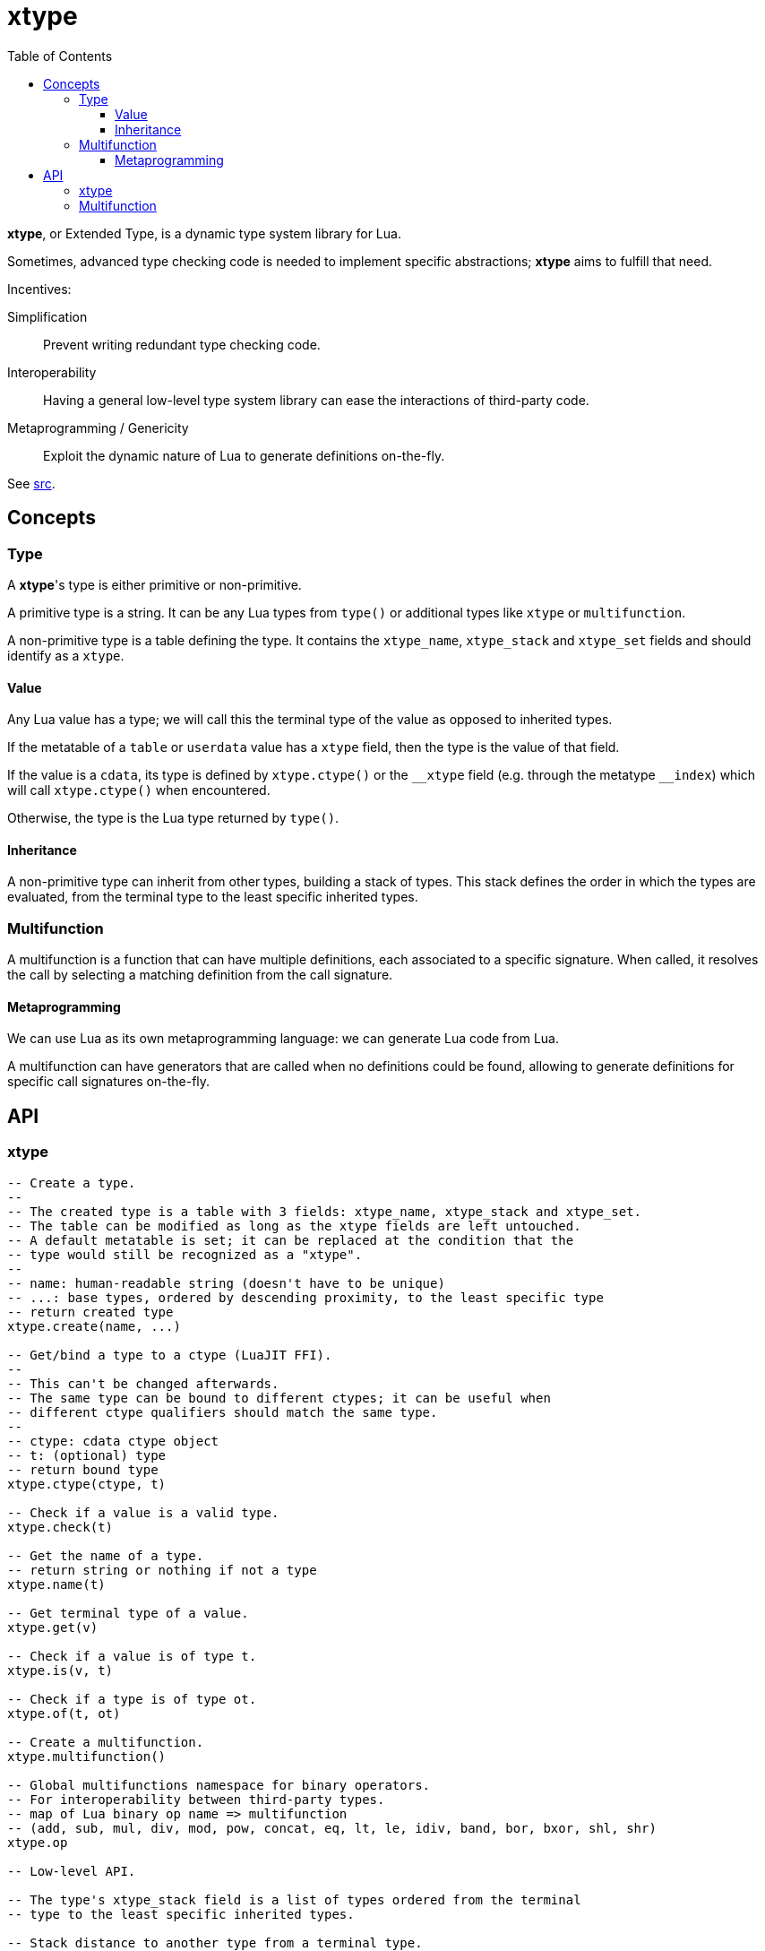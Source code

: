 = xtype
ifdef::env-github[]
:tip-caption: :bulb:
:note-caption: :information_source:
:important-caption: :heavy_exclamation_mark:
:caution-caption: :fire:
:warning-caption: :warning:
endif::[]
:toc: left
:toclevels: 5

*xtype*, or Extended Type, is a dynamic type system library for Lua.

Sometimes, advanced type checking code is needed to implement specific abstractions; *xtype* aims to fulfill that need.

.Incentives:
Simplification:: Prevent writing redundant type checking code.
Interoperability:: Having a general low-level type system library can ease the interactions of third-party code.
Metaprogramming / Genericity:: Exploit the dynamic nature of Lua to generate definitions on-the-fly.

See link:src[].

== Concepts

=== Type

A **xtype**'s type is either primitive or non-primitive.

A primitive type is a string. It can be any Lua types from `type()` or additional types like `xtype` or `multifunction`.

A non-primitive type is a table defining the type. It contains the `xtype_name`, `xtype_stack` and `xtype_set` fields and should identify as a `xtype`.

==== Value

Any Lua value has a type; we will call this the terminal type of the value as opposed to inherited types.

If the metatable of a `table` or `userdata` value has a `xtype` field, then the type is the value of that field.

If the value is a `cdata`, its type is defined by `xtype.ctype()` or the `\__xtype` field (e.g. through the metatype `__index`) which will call `xtype.ctype()` when encountered.

Otherwise, the type is the Lua type returned by `type()`.

==== Inheritance

A non-primitive type can inherit from other types, building a stack of types. This stack defines the order in which the types are evaluated, from the terminal type to the least specific inherited types.

=== Multifunction

A multifunction is a function that can have multiple definitions, each associated to a specific signature. When called, it resolves the call by selecting a matching definition from the call signature.

==== Metaprogramming

We can use Lua as its own metaprogramming language: we can generate Lua code from Lua.

A multifunction can have generators that are called when no definitions could be found, allowing to generate definitions for specific call signatures on-the-fly.

== API

=== xtype

[source, lua]
----
-- Create a type.
--
-- The created type is a table with 3 fields: xtype_name, xtype_stack and xtype_set.
-- The table can be modified as long as the xtype fields are left untouched.
-- A default metatable is set; it can be replaced at the condition that the
-- type would still be recognized as a "xtype".
--
-- name: human-readable string (doesn't have to be unique)
-- ...: base types, ordered by descending proximity, to the least specific type
-- return created type
xtype.create(name, ...)

-- Get/bind a type to a ctype (LuaJIT FFI).
--
-- This can't be changed afterwards.
-- The same type can be bound to different ctypes; it can be useful when
-- different ctype qualifiers should match the same type.
--
-- ctype: cdata ctype object
-- t: (optional) type
-- return bound type
xtype.ctype(ctype, t)

-- Check if a value is a valid type.
xtype.check(t)

-- Get the name of a type.
-- return string or nothing if not a type
xtype.name(t)

-- Get terminal type of a value.
xtype.get(v)

-- Check if a value is of type t.
xtype.is(v, t)

-- Check if a type is of type ot.
xtype.of(t, ot)

-- Create a multifunction.
xtype.multifunction()

-- Global multifunctions namespace for binary operators.
-- For interoperability between third-party types.
-- map of Lua binary op name => multifunction
-- (add, sub, mul, div, mod, pow, concat, eq, lt, le, idiv, band, bor, bxor, shl, shr)
xtype.op

-- Low-level API.

-- The type's xtype_stack field is a list of types ordered from the terminal
-- type to the least specific inherited types.

-- Stack distance to another type from a terminal type.
-- return distance or nil/nothing if not of type ot
xtype.typeDist(t, ot)

-- Check and return signature (list of types).
-- ...: types
xtype.checkSign(...)

-- Distance to another signature from a call signature.
-- return distance or nothing if not generalizable to osign
xtype.signDist(sign, osign)

-- Return formatted signature string.
xtype.formatSign(sign)

-- Code generation tools.

-- Generate "a1, a2, a3, a4..." list string.
-- tpl: string where "$" will be replaced by the index
-- i: start index
-- j: end index
-- separator: (optional) default: ", "
xtype.tpllist(tpl, i, j, separator)

-- Template substitution.
-- tpl: string with $... parameters
-- args: map of param => value
-- return processed template
xtype.tplsub(tpl, args)
----

=== Multifunction

[source, lua]
----
-- Define a multifunction signature.
-- f: definition function; nil to undefine
-- ...: signature, list of types
multifunction:define(f, ...)

-- Add a generator function.
--
-- All generators are called when no matching definition has been found to
-- eventually define new signatures.
--
-- f(multifunction, ...): called to generate new definitions
--- ...: call signature, list of types
multifunction:addGenerator(f)

-- Get the resolved function for a specific signature.
-- ...: call signature, list of types
-- return function or nil without a matching definition
multifunction:resolve(...)

-- Call the multifunction.
multifunction(...)
multifunction:call(...)

-- Low-level API.

multifunction.definitions = {} -- map of sign hash => {.f, .sign}

-- Hash function signature.
-- sign: signature, list of types
-- return number
multifunction:hashSign(sign)
----
